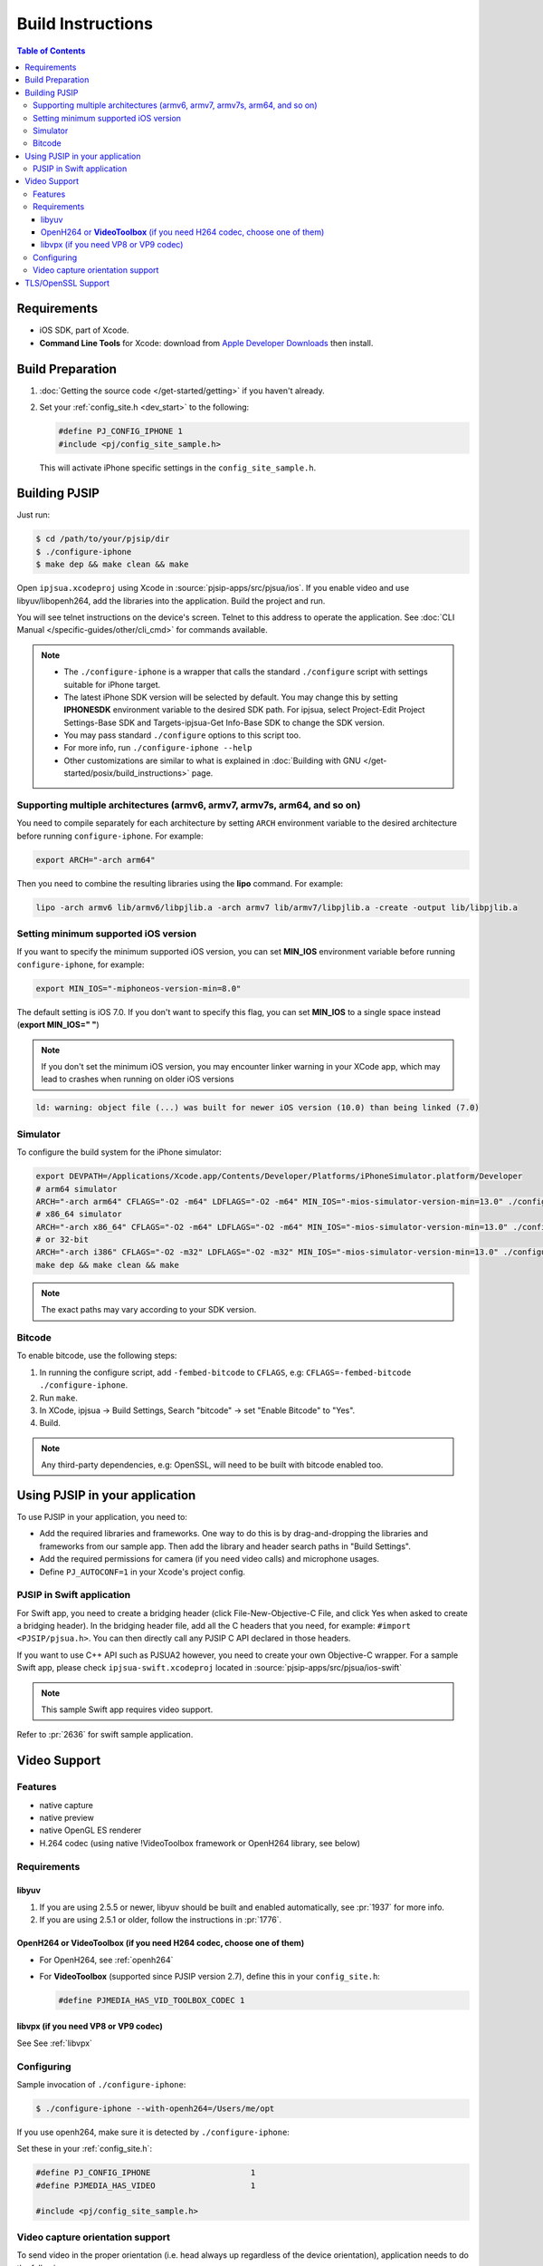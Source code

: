 Build Instructions
===================

.. contents:: Table of Contents
    :depth: 3


Requirements
-------------

* iOS SDK, part of Xcode.
* **Command Line Tools** for Xcode: download from `Apple Developer Downloads <https://developer.apple.com/downloads/index.action>`__ 
  then install.

Build Preparation
------------------

#. :doc:`Getting the source code </get-started/getting>` if you haven't already.
#. Set your :ref:`config_site.h <dev_start>` to the following:

   .. code-block:: c

      #define PJ_CONFIG_IPHONE 1
      #include <pj/config_site_sample.h>

  This will activate iPhone specific settings in the ``config_site_sample.h``.

Building PJSIP
---------------

Just run:

.. code-block:: shell

   $ cd /path/to/your/pjsip/dir
   $ ./configure-iphone
   $ make dep && make clean && make

Open ``ipjsua.xcodeproj`` using Xcode in :source:`pjsip-apps/src/pjsua/ios`. 
If you enable video and use libyuv/libopenh264, add the libraries into the application. 
Build the project and run. 

You will see telnet instructions on the device's screen. Telnet to this address to 
operate the application. 
See :doc:`CLI Manual </specific-guides/other/cli_cmd>` for commands available.

.. note::

   * The ``./configure-iphone`` is a wrapper that calls the standard ``./configure`` 
     script with settings suitable for iPhone target.
   * The latest iPhone SDK version will be selected by default. You may change 
     this by setting **IPHONESDK** environment variable to the desired SDK path. 
     For ipjsua, select Project-Edit Project Settings-Base SDK and Targets-ipjsua-Get 
     Info-Base SDK to change the SDK version.
   * You may pass standard ``./configure`` options to this script too.
   * For more info, run ``./configure-iphone --help``
   * Other customizations are similar to what is explained in 
     :doc:`Building with GNU </get-started/posix/build_instructions>` page.

Supporting multiple architectures (armv6, armv7, armv7s, arm64, and so on)
^^^^^^^^^^^^^^^^^^^^^^^^^^^^^^^^^^^^^^^^^^^^^^^^^^^^^^^^^^^^^^^^^^^^^^^^^^

You need to compile separately for each architecture by setting ``ARCH`` environment 
variable to the desired architecture before running ``configure-iphone``. 
For example:

.. code-block:: shell

   export ARCH="-arch arm64"

Then you need to combine the resulting libraries using the **lipo** command. 
For example:

.. code-block:: shell

   lipo -arch armv6 lib/armv6/libpjlib.a -arch armv7 lib/armv7/libpjlib.a -create -output lib/libpjlib.a

Setting minimum supported iOS version
^^^^^^^^^^^^^^^^^^^^^^^^^^^^^^^^^^^^^

If you want to specify the minimum supported iOS version, you can set **MIN_IOS** 
environment variable before running ``configure-iphone``, for example:

.. code-block:: shell

   export MIN_IOS="-miphoneos-version-min=8.0"

The default setting is iOS 7.0. If you don't want to specify this flag, you can 
set **MIN_IOS** to a single space instead (**export MIN_IOS=" "**) 

.. note:: 

   If you don't set the minimum iOS version, you may encounter linker warning in 
   your XCode app, which may lead to crashes when running on older iOS versions

.. code-block:: shell

   ld: warning: object file (...) was built for newer iOS version (10.0) than being linked (7.0)

Simulator
^^^^^^^^^

To configure the build system for the iPhone simulator:

.. code-block:: shell

   export DEVPATH=/Applications/Xcode.app/Contents/Developer/Platforms/iPhoneSimulator.platform/Developer
   # arm64 simulator
   ARCH="-arch arm64" CFLAGS="-O2 -m64" LDFLAGS="-O2 -m64" MIN_IOS="-mios-simulator-version-min=13.0" ./configure-iphone
   # x86_64 simulator
   ARCH="-arch x86_64" CFLAGS="-O2 -m64" LDFLAGS="-O2 -m64" MIN_IOS="-mios-simulator-version-min=13.0" ./configure-iphone
   # or 32-bit
   ARCH="-arch i386" CFLAGS="-O2 -m32" LDFLAGS="-O2 -m32" MIN_IOS="-mios-simulator-version-min=13.0" ./configure-iphone
   make dep && make clean && make

.. note::
   
   The exact paths may vary according to your SDK version.

Bitcode
^^^^^^^^

To enable bitcode, use the following steps:

#. In running the configure script, add ``-fembed-bitcode`` to ``CFLAGS``, 
   e.g: ``CFLAGS=-fembed-bitcode ./configure-iphone``.
#. Run ``make``.
#. In XCode, ipjsua -> Build Settings, Search "bitcode" -> set "Enable Bitcode" 
   to "Yes".
#. Build.

.. note:: 

   Any third-party dependencies, e.g: OpenSSL, will need to be built with 
   bitcode enabled too.

Using PJSIP in your application
-------------------------------

To use PJSIP in your application, you need to:

* Add the required libraries and frameworks. One way to do this is by drag-and-dropping 
  the libraries and frameworks from our sample app. 
  Then add the library and header search paths in "Build Settings".
* Add the required permissions for camera (if you need video calls) and 
  microphone usages.
* Define ``PJ_AUTOCONF=1`` in your Xcode's project config.

PJSIP in Swift application
^^^^^^^^^^^^^^^^^^^^^^^^^^

For Swift app, you need to create a bridging header (click File-New-Objective-C 
File, and click Yes when asked to create a bridging header). 
In the bridging header file, add all the C headers that you need, 
for example: ``#import <PJSIP/pjsua.h>``. 
You can then directly call any PJSIP C API declared in those headers. 

If you want to use C++ API such as PJSUA2 however, you need to create your own 
Objective-C wrapper. For a sample Swift app, please check ``ipjsua-swift.xcodeproj`` 
located in :source:`pjsip-apps/src/pjsua/ios-swift` 

.. note:: 

   This sample Swift app requires video support.

Refer to :pr:`2636` for swift sample application.

Video Support
-------------

Features
^^^^^^^^

* native capture
* native preview
* native OpenGL ES renderer
* H.264 codec (using native !VideoToolbox framework or OpenH264 library, 
  see below)

Requirements
^^^^^^^^^^^^

libyuv
``````

#. If you are using 2.5.5 or newer, libyuv should be built and enabled 
   automatically, see :pr:`1937` for more info.
#. If you are using 2.5.1 or older, follow the instructions in :pr:`1776`.

OpenH264 or **VideoToolbox** (if you need H264 codec, choose one of them)
``````````````````````````````````````````````````````````````````````````

* For OpenH264, see :ref:`openh264`
* For **VideoToolbox** (supported since PJSIP version 2.7), define this in 
  your ``config_site.h``:

  .. code-block:: c

     #define PJMEDIA_HAS_VID_TOOLBOX_CODEC 1

libvpx (if you need VP8 or VP9 codec)
`````````````````````````````````````

See See :ref:`libvpx`

Configuring
^^^^^^^^^^^^

Sample invocation of ``./configure-iphone``:

.. code-block:: shell

   $ ./configure-iphone --with-openh264=/Users/me/opt

If you use openh264, make sure it is detected by ``./configure-iphone``:

.. code-block::shell

   ...
   Using OpenH264 prefix... /Users/me/opt
   checking OpenH264 availability... ok
   ...

Set these in your :ref:`config_site.h`:

.. code-block:: c

   #define PJ_CONFIG_IPHONE 			1
   #define PJMEDIA_HAS_VIDEO			1

   #include <pj/config_site_sample.h>

Video capture orientation support
^^^^^^^^^^^^^^^^^^^^^^^^^^^^^^^^^

To send video in the proper orientation (i.e. head always up regardless of the 
device orientation), application needs to do the following:

#. Setup the device to get orientation change notification 
   (by calling the API **UIDevice.beginGeneratingDeviceOrientationNotifications** 
   and add a callback to receive **UIDeviceOrientationDidChangeNotification**).
#. Inside the callback, call PJSUA API

.. code-block:: c

   pjsua_vid_dev_set_setting(dev_id, PJMEDIA_VID_DEV_CAP_ORIENTATION, &new_orientation, PJ_TRUE)
 
to set the video device to the correct orientation.

For sample usage, please refer to :source:`ipjsuaAppDelegate.m <pjsip-apps/src/pjsua/ios/ipjsua/ipjsuaAppDelegate.m>`. 
:pr:`1861` explains this feature in detail.

.. _ios_openssl:

TLS/OpenSSL Support
-------------------

Native TLS backend for iOS and MacOS, i.e: using Network framework, is supported, 
please check :pr:`2482` for more info.

Alternatively, using OpenSSL backend is also supported. Follow the instructions 
below to enable TLS transport by using OpenSSL:

#. Build and install OpenSSL-1.1.x, please check this 
   `OpenSSL wiki <https://wiki.openssl.org/index.php/Compilation_and_Installation#iOS>`__. 
   For example, to build for arm64 architecture:

   .. code-block:: shell
 
      export CROSS_TOP=/Applications/XCode.app/Contents/Developer/Platforms/iPhoneOS.platform/Developer/
      export CROSS_SDK=iPhoneOS11.3.sdk
      export CC="/Applications/XCode.app/Contents/Developer/Toolchains/XcodeDefault.xctoolchain/usr/bin/clang -arch arm64"
      ./Configure iphoneos-cross --prefix=/Users/teluu/openssl-1.1.0f-iphone64/arm64
      make
      make install

   And check that OpenSSL is detected by the configure script:

   .. code-block::

      ...
      checking for OpenSSL installations..
      checking openssl/ssl.h usability... yes
      checking openssl/ssl.h presence... no
      aconfigure: WARNING: openssl/ssl.h: accepted by the compiler, rejected by the preprocessor!
      aconfigure: WARNING: openssl/ssl.h: proceeding with the compiler's result
      checking for openssl/ssl.h... yes
      checking for ERR_load_BIO_strings in -lcrypto... yes
      checking for SSL_library_init in -lssl... yes
      OpenSSL library found, SSL support enabled
      ...

#. Build the libraries:

   .. code-block:: shell

      make dep && make
 
#. In XCode project setting of your application (for example, ipjsua),
   add **libssl.a** and **libcrypto.a** from OpenSSL ARM directory to the 
   project's Libraries:

   #. In ``Group & Files`` pane, expand ``ipjsua``, then right click ``Libraries``, 
      and select ``Add -> Existing Files...``.
   #. Find **libssl.a** and **libcrypto.a** from OpenSSL ARM directory 
      (for example, **${HOME}/openssl/openssl_arm**) and add them to the project.

#. Build the app
